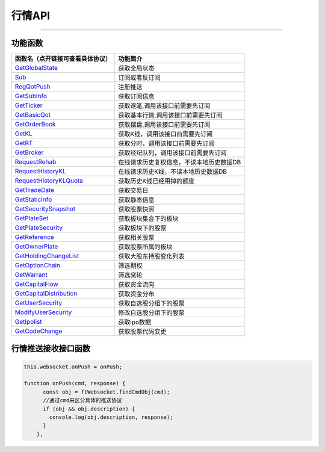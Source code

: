 
.. role:: strike
    :class: strike
.. role:: red-strengthen
    :class: red-strengthen

=======
行情API
=======


  .. _GetGlobalState: ../protocol/base_define.html#getglobalstate-proto-1002
  .. _Sub: ../protocol/quote_protocol.html#qot-sub-proto-3001
  .. _RegQotPush: ../protocol/quote_protocol.html#qot-regqotpush-proto-3002
  .. _GetSubInfo: ../protocol/quote_protocol.html#qot-getsubinfo-proto-3003
  .. _GetTicker: ../protocol/quote_protocol.html#qot-getticker-proto-3010
  .. _GetBasicQot: ../protocol/quote_protocol.html#qot-getbasicqot-proto-3004
  .. _GetOrderBook: ../protocol/quote_protocol.html#qot-getorderbook-proto-3012
  .. _GetKL: ../protocol/quote_protocol.html#qot-getkl-proto-3006k
  .. _GetRT: ../protocol/quote_protocol.html#qot-getrt-proto-3008
  .. _GetBroker: ../protocol/quote_protocol.html#qot-getbroker-proto-3014
  .. _GetRehab: ../protocol/quote_protocol.html#qot-getrehab-proto-3102
  .. _RequestRehab: ../protocol/quote_protocol.html#qot-requestrehab-proto-3105
  .. _RequestHistoryKL: ../protocol/quote_protocol.html#qot-requesthistorykl-proto-3103k
  .. _RequestHistoryKLQuota: ../protocol/quote_protocol.html#qot-requesthistoryklquota-proto-3104k
  .. _GetTradeDate: ../protocol/quote_protocol.html#qot-gettradedate-proto-3200
  .. _GetStaticInfo: ../protocol/quote_protocol.html#qot-getstaticinfo-proto-3202
  .. _GetSecuritySnapshot: ../protocol/quote_protocol.html#qot-getsecuritysnapshot-proto-3203
  .. _GetPlateSet: ../protocol/quote_protocol.html#qot-getplateset-proto-3204
  .. _GetPlateSecurity: ../protocol/quote_protocol.html#qot-getplatesecurity-proto-3205
  .. _GetReference: ../protocol/quote_protocol.html#qot-getreference-proto-3206
  .. _GetOwnerPlate: ../protocol/quote_protocol.html#qot-getownerplate-proto-3207
  .. _GetHoldingChangeList: ../protocol/quote_protocol.html#qot-getholdingchangelist-proto-3208
  .. _GetOptionChain: ../protocol/quote_protocol.html#qot-getoptionchain-proto-3209
  .. _GetWarrant: ../protocol/quote_protocol.html#qot-getwarrant-proto-3210
  .. _GetCapitalFlow: ../protocol/quote_protocol.html#qot-getcapitalflow-proto-3211
  .. _GetCapitalDistribution: ../protocol/quote_protocol.html#qot-getcapitaldistribution-proto-3212
  .. _GetUserSecurity: ../protocol/quote_protocol.html#qot-getusersecurity-proto-3213
  .. _ModifyUserSecurity: ../protocol/quote_protocol.html#qot-modifyusersecurity-proto-3214
  .. _Notify: ../protocol/base_define.html#notify-proto-1003
  .. _GetCodeChange: ../protocol/quote_protocol.html#qot-getcodechange-proto-3216
  .. _GetIpoList: ../protocol/quote_protocol.html#qot-getipolist-proto-3217ipo
  .. _UpdateBasicQot: ../protocol/quote_protocol.html#qot-updatebasicqot-proto-3005
  .. _UpdateKL: ../protocol/quote_protocol.html#qot-updatekl-proto-3007k
  .. _UpdateRT: ../protocol/quote_protocol.html#qot-updatert-proto-3009
  .. _UpdateTicker: ../protocol/quote_protocol.html#qot-updateticker-proto-3011
  .. _UpdateOrderBook: ../protocol/quote_protocol.html#qot-updateorderbook-proto-3013
  .. _UpdateBroker: ../protocol/quote_protocol.html#qot-updatebroker-proto-3015
  
---------------------------------------------------


功能函数
-------------------

================================    ==============================================
函数名（点开链接可查看具体协议）        功能简介
================================    ==============================================
GetGlobalState_                     获取全局状态
Sub_                                订阅或者反订阅
RegQotPush_                         注册推送
GetSubInfo_                         获取订阅信息
GetTicker_                          获取逐笔,调用该接口前需要先订阅
GetBasicQot_                        获取基本行情,调用该接口前需要先订阅
GetOrderBook_                       获取摆盘,调用该接口前需要先订阅
GetKL_                              获取K线，调用该接口前需要先订阅
GetRT_                              获取分时，调用该接口前需要先订阅
GetBroker_                          获取经纪队列，调用该接口前需要先订阅
RequestRehab_                       在线请求历史复权信息，不读本地历史数据DB
RequestHistoryKL_                   在线请求历史K线，不读本地历史数据DB
RequestHistoryKLQuota_              获取历史K线已经用掉的额度
GetTradeDate_                       获取交易日
GetStaticInfo_                      获取静态信息
GetSecuritySnapshot_                获取股票快照
GetPlateSet_                        获取板块集合下的板块
GetPlateSecurity_                   获取板块下的股票
GetReference_                       获取相关股票
GetOwnerPlate_                      获取股票所属的板块
GetHoldingChangeList_               获取大股东持股变化列表
GetOptionChain_                     筛选期权
GetWarrant_                         筛选窝轮
GetCapitalFlow_                     获取资金流向
GetCapitalDistribution_             获取资金分布
GetUserSecurity_                    获取自选股分组下的股票
ModifyUserSecurity_                 修改自选股分组下的股票
GetIpolist_                         获取ipo数据
GetCodeChange_                      获取股票代码变更
================================    ==============================================


行情推送接收接口函数
-----------------------------

.. code-block:: js

    this.websocket.onPush = onPush;

    function onPush(cmd, response) {
          const obj = ftWebsocket.findCmdObj(cmd);
          //通过cmd来区分具体的推送协议
          if (obj && obj.description) {
            console.log(obj.description, response);
          }
        },




